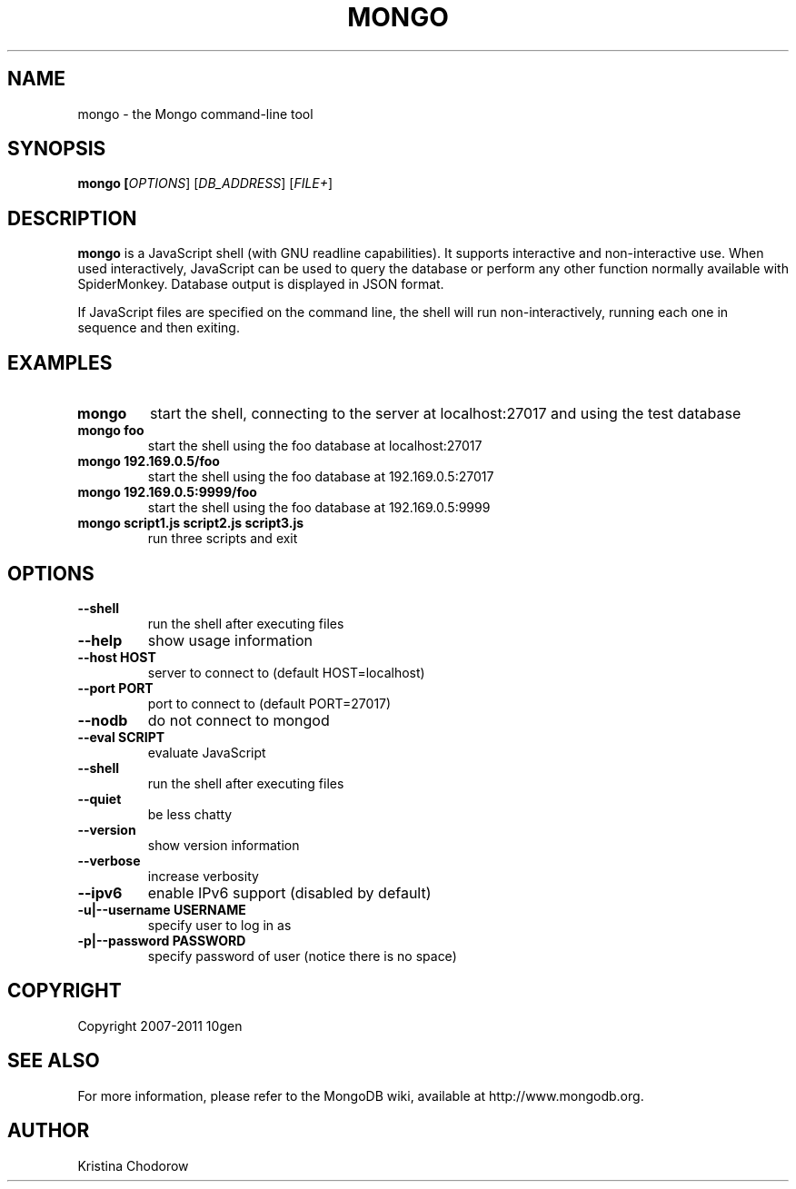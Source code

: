 .\" Documentation for the MongoDB shell
.TH MONGO "1" "June 2009" "10gen" "Mongo Database"
.SH "NAME"
mongo \- the Mongo command\-line tool
.SH "SYNOPSIS"
\fBmongo [\fIOPTIONS\fR] [\fIDB_ADDRESS\fR] [\fIFILE+\fR]\fR
.SH "DESCRIPTION"
.PP
\fBmongo\fR
is a JavaScript shell (with GNU
readline
capabilities).  It supports interactive and non\-interactive use.  When used interactively, JavaScript can be used to query the database or perform any other function normally available with SpiderMonkey.  Database output is displayed in JSON format.
.PP
If JavaScript files are specified on the command line, the shell will run non\-interactively, running each one in sequence and then exiting.
.SH "EXAMPLES"
.TP
.B mongo
start the shell, connecting to the server at localhost:27017 and using the test database
.TP
.B mongo foo
start the shell using the foo database at localhost:27017
.TP
.B mongo 192.169.0.5/foo
start the shell using the foo database at 192.169.0.5:27017
.TP
.B mongo 192.169.0.5:9999/foo
start the shell using the foo database at 192.169.0.5:9999
.TP
.B mongo script1.js script2.js script3.js
run three scripts and exit
.SH "OPTIONS"
.TP
.B \-\-shell
run the shell after executing files
.TP
.B \-\-help
show usage information
.TP
.B \-\-host HOST
server to connect to (default HOST=localhost)
.TP
.B \-\-port PORT
port to connect to (default PORT=27017)
.TP
.B \-\-nodb 
do not connect to mongod
.TP
.B \-\-eval SCRIPT
evaluate JavaScript
.TP
.B \-\-shell
run the shell after executing files
.TP
.B \-\-quiet
be less chatty
.TP
.B \-\-version
show version information
.TP
.B \-\-verbose
increase verbosity
.TP
.B \-\-ipv6
enable IPv6 support (disabled by default)
.TP
.B \-u|\-\-username USERNAME
specify user to log in as
.TP
.B \-p|\-\-password PASSWORD
specify password of user (notice there is no space)
.SH "COPYRIGHT"
.PP
Copyright 2007\-2011 10gen
.SH "SEE ALSO"
For more information, please refer to the MongoDB wiki, available at http://www.mongodb.org.
.SH "AUTHOR"
Kristina Chodorow
